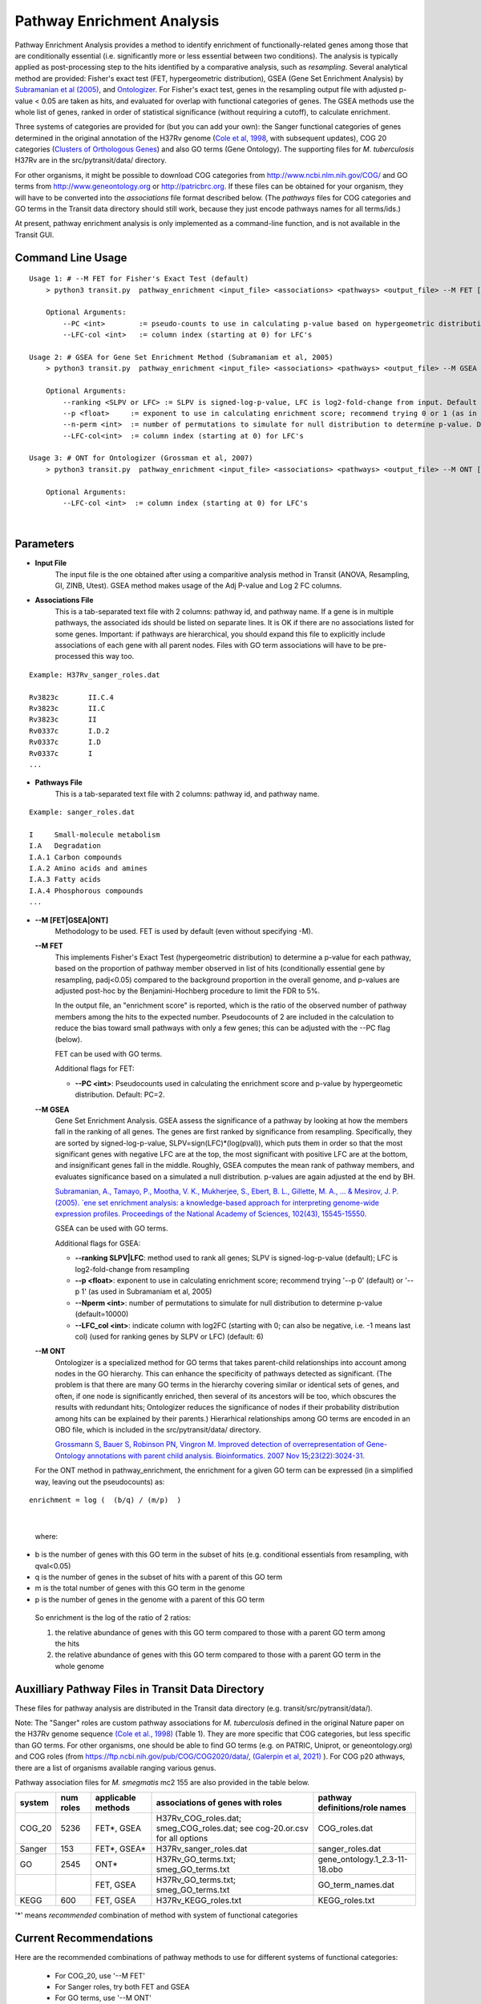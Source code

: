 
.. _GSEA:


Pathway Enrichment Analysis
===========================

Pathway Enrichment Analysis provides a method to
identify enrichment of functionally-related genes among those that are
conditionally essential (i.e.
significantly more or less essential between two conditions).
The analysis is typically applied as post-processing step to the hits identified
by a comparative analysis, such as *resampling*.
Several analytical method are provided:
Fisher's exact test (FET, hypergeometric distribution), GSEA (Gene Set Enrichment Analysis)
by `Subramanian et al (2005) <https://www.ncbi.nlm.nih.gov/pubmed/16199517>`_,
and `Ontologizer <https://www.ncbi.nlm.nih.gov/pubmed/17848398>`_.
For Fisher's exact test,
genes in the resampling output file with adjusted p-value < 0.05 are taken as hits,
and evaluated for overlap with functional categories of genes.
The GSEA methods use the whole list of genes, ranked in order of statistical significance
(without requiring a cutoff), to calculate enrichment.

Three systems of categories are provided for (but you can add your own):
the Sanger functional categories of genes determined in the
original annotation of the H37Rv genome (`Cole et al, 1998 <https://www.ncbi.nlm.nih.gov/pubmed/9634230>`_,
with subsequent updates),
COG 20 categories (`Clusters of Orthologous Genes <https://www.ncbi.nlm.nih.gov/pubmed/25428365>`_) and
also GO terms (Gene Ontology).  The supporting files for *M. tuberculosis*
H37Rv are in the src/pytransit/data/ directory.

For other organisms, it might be possible to download COG categories from
`http://www.ncbi.nlm.nih.gov/COG/ <http://www.ncbi.nlm.nih.gov/COG/>`_
and GO terms from `http://www.geneontology.org <http://www.geneontology.org>`_
or `http://patricbrc.org <http://patricbrc.org>`_.
If these files can be obtained for your organism, they will have to be converted into
the *associations* file format described below. (The *pathways* files for COG categories and GO terms
in the Transit data directory should still work, because they just encode pathways names for all terms/ids.)

At present, pathway enrichment analysis is only implemented as a command-line function,
and is not available in the Transit GUI.


Command Line Usage
-----

::

    Usage 1: # --M FET for Fisher's Exact Test (default)
        > python3 transit.py  pathway_enrichment <input_file> <associations> <pathways> <output_file> --M FET [Optional Arguments]
        
        Optional Arguments:
            --PC <int>        := pseudo-counts to use in calculating p-value based on hypergeometric distribution. Default: --PC 2
            --LFC-col <int>   := column index (starting at 0) for LFC's

    Usage 2: # GSEA for Gene Set Enrichment Method (Subramaniam et al, 2005)
        > python3 transit.py  pathway_enrichment <input_file> <associations> <pathways> <output_file> --M GSEA [Optional Arguments]
        
        Optional Arguments:
            --ranking <SLPV or LFC> := SLPV is signed-log-p-value, LFC is log2-fold-change from input. Default --ranking SLPV
            --p <float>     := exponent to use in calculating enrichment score; recommend trying 0 or 1 (as in Subramaniam et al, 2005)
            --n-perm <int>  := number of permutations to simulate for null distribution to determine p-value. Default --n-perm 10000
            --LFC-col<int>  := column index (starting at 0) for LFC's
    
    Usage 3: # ONT for Ontologizer (Grossman et al, 2007)
        > python3 transit.py  pathway_enrichment <input_file> <associations> <pathways> <output_file> --M ONT [Optional Arguments]

        Optional Arguments:
            --LFC-col <int>  := column index (starting at 0) for LFC's

|


Parameters
----------
- **Input File**
    The input file is the one obtained after using a comparitive analysis method in Transit (ANOVA, Resampling, GI, ZINB, Utest). GSEA method makes usage of the Adj P-value and Log 2 FC columns.
- **Associations File**
   This is a tab-separated text file with 2 columns: pathway id, and pathway name. If a gene is in multiple pathways, the associated ids should be listed on separate lines.  It is OK if there are no associations listed for some genes.  Important: if pathways are hierarchical, you should expand this file to explicitly include associations of each gene with all parent nodes. Files with GO term associations will have to be pre-processed this way too.

::

  Example: H37Rv_sanger_roles.dat

  Rv3823c	II.C.4
  Rv3823c	II.C
  Rv3823c	II
  Rv0337c	I.D.2
  Rv0337c	I.D
  Rv0337c	I
  ...

- **Pathways File**
   This is a tab-separated text file with 2 columns: pathway id, and pathway name.

::

  Example: sanger_roles.dat

  I	Small-molecule metabolism
  I.A	Degradation
  I.A.1	Carbon compounds
  I.A.2	Amino acids and amines
  I.A.3	Fatty acids
  I.A.4	Phosphorous compounds
  ...


- **\-\-M [FET|GSEA|ONT]**
    Methodology to be used. FET is used by default (even without specifying -M).

  **\-\-M FET**
    This implements Fisher's Exact Test (hypergeometric distribution) to determine a p-value for each pathway, based on the proportion of pathway member observed in list of hits (conditionally essential gene by resampling, padj<0.05) compared to the background proportion in the overall genome, and p-values are adjusted post-hoc by the Benjamini-Hochberg procedure to limit the FDR to 5%.

    In the output file, an "enrichment score" is reported, which is the ratio of the observed number of pathway members among the hits to the expected number.  Pseudocounts of 2 are included in the calculation to reduce the bias toward small pathways with only a few genes; this can be adjusted with the \-\-PC flag (below).

    FET can be used with GO terms.

    Additional flags for FET:

    - **\-\-PC <int>**: Pseudocounts used in calculating the enrichment score and p-value by hypergeometic distribution. Default: PC=2.

  **\-\-M GSEA**
    Gene Set Enrichment Analysis. GSEA assess the significance of a pathway by looking at how the members fall in the ranking of all genes.  The genes are first ranked by significance from resampling.  Specifically, they are sorted by signed-log-p-value, SLPV=sign(LFC)*(log(pval)), which puts them in order so that the most significant genes with negative LFC are at the top, the most significant with positive LFC are at the bottom, and insignificant genes fall in the middle.  Roughly, GSEA computes the mean rank of pathway members, and evaluates significance based on a simulated a null distribution.  p-values are again adjusted at the end by BH.

    `Subramanian, A., Tamayo, P., Mootha, V. K., Mukherjee, S., Ebert, B. L., Gillette, M. A., ... & Mesirov, J. P. (2005).  `ene set enrichment analysis: a knowledge-based approach for interpreting genome-wide expression profiles. Proceedings of the National Academy of Sciences, 102(43), 15545-15550. <http://www.pnas.org/content/102/43/15545.short>`_

    GSEA can be used with GO terms.

    Additional flags for GSEA:

    - **\-\-ranking SLPV|LFC**: method used to rank all genes; SLPV is signed-log-p-value (default); LFC is log2-fold-change from resampling

    - **\-\-p <float>**: exponent to use in calculating enrichment score; recommend trying '\-\-p 0' (default) or '\-\-p 1' (as used in Subramaniam et al, 2005)

    - **\-\-Nperm <int>**: number of permutations to simulate for null distribution to determine p-value (default=10000)

    - **\-\-LFC_col <int>**: indicate column with log2FC (starting with 0; can also be negative, i.e. -1 means last col) (used for ranking genes by SLPV or LFC) (default: 6)


  **\-\-M ONT**
    Ontologizer is a specialized method for GO terms that takes parent-child relationships into account among nodes in the GO hierarchy.  This can enhance the specificity of pathways detected as significant.  (The problem is that there are many GO terms in the hierarchy covering similar or identical sets of genes, and often, if one node is significantly enriched, then several of its ancestors will be too, which obscures the results with redundant hits; Ontologizer reduces the significance of nodes if their probability distribution among hits can be explained by their parents.) Hierarhical relationships among GO terms are encoded in an OBO file, which is included in the src/pytransit/data/ directory.

    `Grossmann S, Bauer S, Robinson PN, Vingron M. Improved detection of overrepresentation of Gene-Ontology annotations with parent child analysis. Bioinformatics. 2007 Nov 15;23(22):3024-31. <https://www.ncbi.nlm.nih.gov/pubmed/17848398>`_

  For the ONT method in pathway_enrichment, the enrichment for a given
  GO term can be expressed (in a simplified way, leaving out the
  pseudocounts) as:

::

  enrichment = log (  (b/q) / (m/p)  )
|

  where:

*    b is the number of genes with this GO term in the subset of hits (e.g. conditional essentials from resampling, with qval<0.05)
*    q is the number of genes in the subset of hits with a parent of this GO term
*    m is the total number of genes with this GO term in the genome
*    p is the number of genes in the genome with a parent of this GO term

  So enrichment is the log of the ratio of 2 ratios:

  1. the relative abundance of genes with this GO term compared to those with a parent GO term   among the hits
  2. the relative abundance of genes with this GO term compared to those with a parent GO term   in the whole genome


Auxilliary Pathway Files in Transit Data Directory
--------------------------------------------------

::

These files for pathway analysis are distributed in the Transit data directory
(e.g. transit/src/pytransit/data/).

Note: The "Sanger" roles are custom pathway associations for
*M. tuberculosis* defined in the original Nature paper on
the H37Rv genome sequence `(Cole et al., 1998)
<https://www.nature.com/articles/31159>`_ (Table 1).  They are more specific
that COG categories, but less specific than GO terms.  For other
organisms, one should be able to find GO terms (e.g. on PATRIC,
Uniprot, or geneontology.org) and COG roles (from
https://ftp.ncbi.nih.gov/pub/COG/COG2020/data/, `(Galerpin et al, 2021)
<https://academic.oup.com/nar/article/49/D1/D274/5964069>`_ ).
For COG p20 athways, there are a list of organisms available ranging various genus.

Pathway association files for *M. smegmatis* mc2 155 are also provided in the table below.


+----------+----------+--------------------+--------------------------------------+------------------------------------+
| system   | num roles| applicable methods | associations of genes with roles     | pathway definitions/role names     |
+==========+==========+====================+======================================+====================================+
| COG_20   | 5236     | FET*, GSEA         | H37Rv_COG_roles.dat;                 | COG_roles.dat                      |
|          |          |                    | smeg_COG_roles.dat;                  |                                    |
|          |          |                    | see cog-20.or.csv for all options    |                                    |
+----------+----------+--------------------+--------------------------------------+------------------------------------+
| Sanger   | 153      | FET*, GSEA*        | H37Rv_sanger_roles.dat               | sanger_roles.dat                   |
+----------+----------+--------------------+--------------------------------------+------------------------------------+
| GO       | 2545     | ONT*               | H37Rv_GO_terms.txt;                  | gene_ontology.1_2.3-11-18.obo      |
|          |          |                    | smeg_GO_terms.txt                    |                                    |
+----------+----------+--------------------+--------------------------------------+------------------------------------+
|          |          | FET, GSEA          | H37Rv_GO_terms.txt;                  | GO_term_names.dat                  |
|          |          |                    | smeg_GO_terms.txt                    |                                    |
+----------+----------+--------------------+--------------------------------------+------------------------------------+
| KEGG     | 600      | FET, GSEA          | H37Rv_KEGG_roles.txt                 | KEGG_roles.txt                     |
+----------+----------+--------------------+--------------------------------------+------------------------------------+

'\*' means *recommended* combination of method with system of functional categories


Current Recommendations
-----------------------

Here are the recommended combinations of pathway methods to use for different systems of functional categories:

 * For COG_20, use '\-\-M FET'
 * For Sanger roles, try both FET and GSEA
 * For GO terms, use '\-\-M ONT'


Examples
--------

::

    # uses Fisher's exact test by default (with PC=2 as pseudocounts)
    > python3 transit.py pathway_enrichment resampling_glyc_chol.txt $DATA/H37Rv_sanger_roles.dat $DATA/sanger_roles.dat pathways_glyc_chol_Sanger.txt

    # can do this with GO terms too
    > python3 transit.py pathway_enrichment resampling_glyc_chol.txt $DATA/H37Rv_GO_terms.txt $DATA/GO_term_names.dat pathways_glyc_chol_GO.txt

    # with COG_20 categories
    > python3 transit.py pathway_enrichment resampling_glyc_chol.txt $DATA/Mycobacterium_tuberculosis_H37Rv_COG_20_roles.associations.txt $DATA/COG_20_roles.txt pathways_glyc_chol_COG.txt

    # can also do GSEA method (on any system of functional categories)
    > python3 transit.py pathway_enrichment resampling_glyc_chol.txt $DATA/H37Rv_sanger_roles.dat $DATA/sanger_roles.dat pathways_Sanger_GSEA.txt --M GSEA

    # Ontologizer is a specialized method for GO terms
    > python3 transit.py pathway_enrichment resampling_glyc_chol.txt $DATA/H37Rv_GO_terms.txt $DATA/GO_term_names.dat pathways_Ontologizer.txt --M ONT

The $DATA environment variable in these examples refers to the Transit data directory, e.g. src/pytransit/data/.


GUI Mode
--------
|
Pathway Enrichment can be accessed from the "Post-Processing" tab in the Menu Bar ("1." in figure below) of through the actions dropdown of a valid results file in the results panel ("2." in figure below).


.. image:: _images/pathway_enrichment_selection_gui.png
   :width: 1000
   :align: center


The parameters to input through the parameter panel for the method is equivalent to the command line usage, except
in the GUI format we have pre-set some of the common Pathway Systems for ease of the user. 

    .. image:: _images/pathway_parameter_panel.png
       :width: 1000
       :align: center
   
- **Select Pathway System Button**
    This button allows you to select from a set of pre-loaded pathway systems or upload your own. Each of the dropdowns populates based on the selection of the other. For example, if M.Smegmatis is selected as the organism of interest (Association), 
    the pathways to select from will be COG_20 and GO along with an option for the user to upload their own.

    .. image:: _images/pathway_enrichment_parameter_popup.png
       :width: 1000
       :align: center


Output and Diagnostics
----------------------
All output files contain the following columns:

+-------------------------+------------------------------------------------------------------------------------+
| Column Name             | Column Description                                                                 | 
+=========================+====================================================================================+
| Pathway                 | The pathways of interest using the pathway file selected                           |
+-------------------------+------------------------------------------------------------------------------------+
| Pathway Description     | Description of the Pathway of interest                                             |
+-------------------------+------------------------------------------------------------------------------------+
| Number of Genes in Path | Number of Total Genes in the Pathway, using the associations file selected         |
+-------------------------+------------------------------------------------------------------------------------+
| Enrichment Score        | Enrichment Score of the Pathway                                                    |
+-------------------------+------------------------------------------------------------------------------------+
| P Value                 | P Value Determined by the Pathway Enrichment Analysis Method slected               |
+-------------------------+------------------------------------------------------------------------------------+
| Adj P Value             | FDR-corrected P Value                                                              |
+-------------------------+------------------------------------------------------------------------------------+
| Relevant Genes          | | In the output files from FET and ONT, these genes are those in the siginificant  |
|                         | | genes in path column, the overlap of the pathway and the significant genes from  |
|                         | | the input file (Adj P Value < 0.05). Since GSEA looks at the ranking of genes in |
|                         | | a pathway using the entire genome, the genes in this column are GSEA calculated  |
|                         | | hits in the pathway.                                                             |
+-------------------------+------------------------------------------------------------------------------------+
    
The files are typically sorted by significance (Adj P Value) or Enrichment Score. There are additional columns in the output files relating to the method used to conduct pathway enrichment. For example,
GSEA also contains a mean rank column which could be useful to sort by. 

Run-time
--------

A typical run of the pathway enrichment method takes less than 1 minute.

.. rst-class:: transit_sectionend
------
